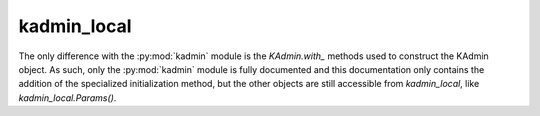 kadmin_local
============

The only difference with the :py:mod:`kadmin` module is the `KAdmin.with_` methods used to construct the KAdmin object. As such, only the :py:mod:`kadmin` module is fully documented and this documentation only contains the addition of the specialized initialization method, but the other objects are still accessible from `kadmin_local`, like `kadmin_local.Params()`.

.. py:module:: kadmin_local

.. py:class:: KAdmin

   Interface to kadm5
   
   This class has no constructor. Instead, use the `with_` methods

   .. py:staticmethod:: with_local(params=None, db_args=None)

      Construct a :py:class:`KAdmin` object for local database manipulation.
      
      :param params: additional kadm5 config options
      :type params: :py:class:`Params<kadmin.Params>` | None
      :param db_args: additional database specific arguments
      :type db_args: :py:class:`DbArgs<kadmin.DbArgs>` | None
      :return: an initialized :py:class:`KAdmin` object
      :rtype: KAdmin
